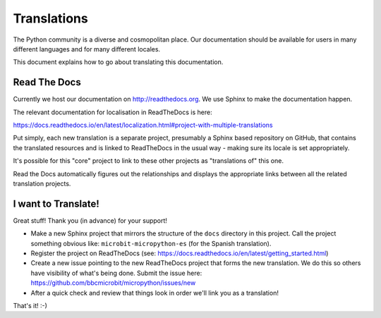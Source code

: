 .. _dev-translate:

============
Translations
============

The Python community is a diverse and cosmopolitan place. Our documentation
should be available for users in many different languages and for many different
locales.

This document explains how to go about translating this documentation.

Read The Docs
-------------

Currently we host our documentation on http://readthedocs.org. We use Sphinx to
make the documentation happen.

The relevant documentation for localisation in ReadTheDocs is here:

https://docs.readthedocs.io/en/latest/localization.html#project-with-multiple-translations

Put simply, each new translation is a separate project, presumably a Sphinx
based repository on GitHub, that contains the translated resources and is linked
to ReadTheDocs in the usual way - making sure its locale is set  appropriately.

It's possible for this "core" project to link to these other projects as
"translations of" this one.

Read the Docs automatically figures out the relationships and displays the
appropriate links between all the related translation projects.

I want to Translate!
--------------------

Great stuff! Thank you (in advance) for your support!

* Make a new Sphinx project that mirrors the structure of the ``docs`` directory in this project. Call the project something obvious like: ``microbit-micropython-es`` (for the Spanish translation).
* Register the project on ReadTheDocs (see: https://docs.readthedocs.io/en/latest/getting_started.html)
* Create a new issue pointing to the new ReadTheDocs project that forms the new translation. We do this so others have visibility of what's being done. Submit the issue here: https://github.com/bbcmicrobit/micropython/issues/new
* After a quick check and review that things look in order we'll link you as a translation!

That's it! :-)
